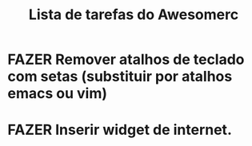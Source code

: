 
#+title: Lista de tarefas do Awesomerc


* FAZER Remover atalhos de teclado com setas (substituir por atalhos emacs ou vim)

* FAZER Inserir widget de internet.
